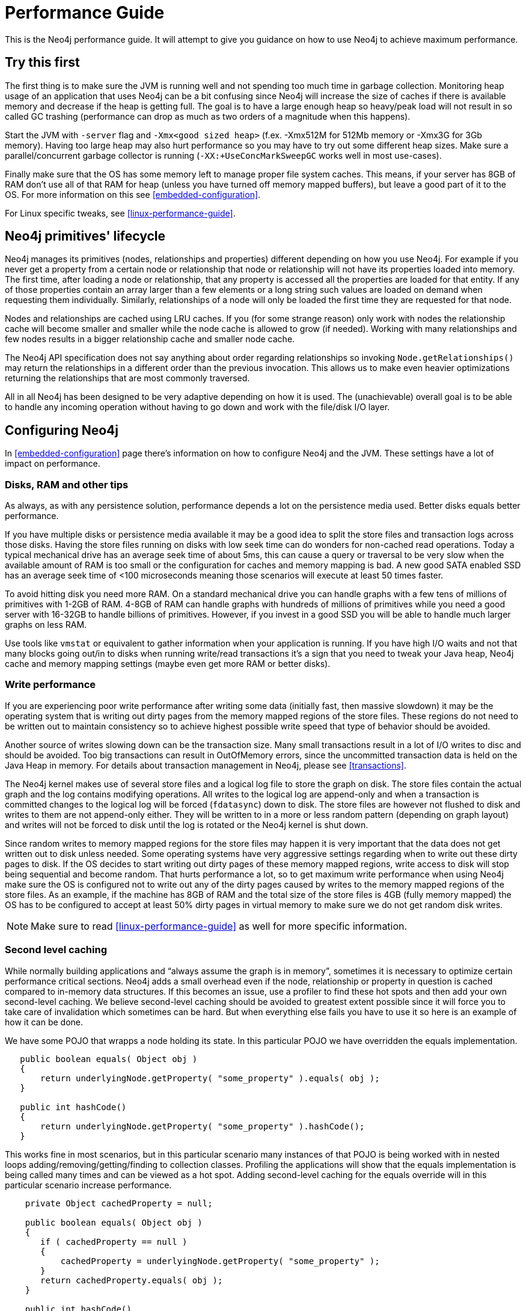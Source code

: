
[[performance-guide]]
Performance Guide
=================

This is the Neo4j performance guide. It will attempt to give you guidance on how to use Neo4j to achieve maximum performance.

== Try this first ==

The first thing is to make sure the JVM is running well and not spending too much 
time in garbage collection. Monitoring heap usage of an application that uses Neo4j 
can be a bit confusing since Neo4j will increase the size of caches if there is 
available memory and decrease if the heap is getting full. The goal is to have a 
large enough heap so heavy/peak load will not result in so called GC trashing 
(performance can drop as much as two orders of a magnitude when this happens).

Start the JVM with +-server+ flag and +-Xmx<good sized heap>+ 
(f.ex. -Xmx512M for 512Mb memory or -Xmx3G for 3Gb memory). Having too large heap 
may also hurt performance so you may have to try out some different heap sizes. 
Make sure a parallel/concurrent garbage collector is running (+-XX:+UseConcMarkSweepGC+ works well in most use-cases).

Finally make sure that the OS has some memory left to manage proper file system 
caches. This means, if your server has 8GB of RAM don't use all of that RAM for 
heap (unless you have turned off memory mapped buffers), but leave a good part of it to the OS. 
For more information on this see <<embedded-configuration>>.

For Linux specific tweaks, see <<linux-performance-guide>>.

== Neo4j primitives' lifecycle ==

Neo4j manages its primitives (nodes, relationships and properties) 
different depending on how you use Neo4j. For example if you never get a 
property from a certain node or relationship that node or relationship will 
not have its properties loaded into memory. The first time, after loading a node or relationship,
that any property is accessed all the properties are loaded for that entity. If any of those properties
contain an array larger than a few elements or a long string such values are loaded
on demand when requesting them individually. Similarly, relationships of a node will
only be loaded the first time they are requested for that node.

Nodes and relationships are cached using LRU caches. If you (for some strange reason) 
only work with nodes the relationship cache will become smaller and smaller while the 
node cache is allowed to grow (if needed). Working with many relationships and few nodes 
results in a bigger relationship cache and smaller node cache. 

The Neo4j API specification does not say anything about order regarding 
relationships so invoking `Node.getRelationships()` 
may return the relationships in a different order than the previous invocation. 
This allows us to make even heavier optimizations returning the relationships 
that are most commonly traversed.

All in all Neo4j has been designed to be very adaptive depending on how it 
is used. The (unachievable) overall goal is to be able to handle any incoming 
operation without having to go down and work with the file/disk I/O layer.

== Configuring Neo4j ==

In <<embedded-configuration>> page there's information on how to configure Neo4j and the JVM.
These settings have a lot of impact on performance.

=== Disks, RAM and other tips ===

As always, as with any persistence solution, performance depends a lot on the 
persistence media used. Better disks equals better performance. 

If you have multiple disks or persistence media available it may be a 
good idea to split the store files and transaction logs across those disks. 
Having the store files running on disks with low seek time can do wonders for 
non-cached read operations. Today a typical mechanical drive has an average 
seek time of about 5ms, this can cause a query or traversal to be very slow 
when the available amount of RAM is too small or the configuration for caches and memory mapping
is bad. A new good SATA enabled SSD has an average seek time of <100 microseconds 
meaning those scenarios will execute at least 50 times faster. 

To avoid hitting disk you need more RAM. On a standard mechanical drive you 
can handle graphs with a few tens of millions of primitives with 1-2GB of RAM. 
4-8GB of RAM can handle graphs with hundreds of millions of primitives while you 
need a good server with 16-32GB to handle billions of primitives. However, if you 
invest in a good SSD you will be able to handle much larger graphs on less RAM. 

Use tools like +vmstat+ or 
equivalent to gather information when your application is running. If you have high I/O 
waits and not that many blocks going out/in to disks when running write/read 
transactions it's a sign that you need to tweak your Java heap, Neo4j cache 
and memory mapping settings (maybe even get more RAM or better disks).

=== Write performance ===

If you are experiencing poor write performance after writing some data 
(initially fast, then massive slowdown) it may be the operating system that is
writing out dirty pages from the memory mapped regions of the store files. 
These regions do not need to be written out to maintain consistency so to 
achieve highest possible write speed that type of behavior should be avoided.

Another source of writes slowing down can be the transaction size. Many small 
transactions result in a lot of I/O writes to disc and should be avoided. 
Too big transactions can result in OutOfMemory errors, since the uncommitted 
transaction data is held on the Java Heap in memory. For details about transaction 
management in Neo4j, please see <<transactions>>.

The Neo4j kernel makes use of several store files and a logical log file 
to store the graph on disk. The store files contain the actual graph and the 
log contains modifying operations. All writes to the logical log are append-only 
and when a transaction is committed changes to the logical log will be forced 
(+fdatasync+) down to disk. The store files are however not flushed to disk and 
writes to them are not append-only either. They will be written to in a more or
less random pattern (depending on graph layout) and writes will not be forced to 
disk until the log is rotated or the Neo4j kernel is shut down.

Since random writes to memory mapped regions for the store files may 
happen it is very important that the data does not get written out to disk unless 
needed. Some operating systems have very aggressive settings regarding when to write 
out these dirty pages to disk. If the OS decides to start writing out dirty pages 
of these memory mapped regions, write access to disk will stop being sequential and 
become random. That hurts performance a lot, so to get maximum write performance when 
using Neo4j make sure the OS is configured not to write out any of the dirty pages 
caused by writes to the memory mapped regions of the store files. As an example, 
if the machine has 8GB of RAM and the total size of the store files is 4GB (fully 
memory mapped) the OS has to be configured to accept at least 50% dirty pages in 
virtual memory to make sure we do not get random disk writes.

[NOTE]
Make sure to read <<linux-performance-guide>> as well for more specific information.

=== Second level caching ===

While normally building applications and ``always assume the graph is in memory'', 
sometimes it is necessary to optimize certain performance critical sections. 
Neo4j adds a small overhead even if the node, relationship or property in question 
is cached compared to in-memory data structures. If this becomes an 
issue, use a profiler to find these hot spots and then add your own second-level 
caching. We believe second-level caching should be avoided to greatest extent 
possible since it will force you to take care of invalidation which sometimes 
can be hard. But when everything else fails you have to use it so here is an 
example of how it can be done.

We have some POJO that wrapps a node holding its state. In this particular 
POJO we have overridden the equals implementation.

[source,java]
----
   public boolean equals( Object obj )
   {
       return underlyingNode.getProperty( "some_property" ).equals( obj );
   }

   public int hashCode()
   {
       return underlyingNode.getProperty( "some_property" ).hashCode();
   }
----

This works fine in most scenarios, but in this particular scenario many instances of that POJO is being worked with in nested loops adding/removing/getting/finding to collection classes.
Profiling the applications will show that the equals implementation is being called many times and can be viewed as a hot spot.
Adding second-level caching for the equals override will in this particular scenario increase performance.

[source,java]
----
    private Object cachedProperty = null;
    
    public boolean equals( Object obj )
    {
       if ( cachedProperty == null )
       {
           cachedProperty = underlyingNode.getProperty( "some_property" );
       }
       return cachedProperty.equals( obj );
    }

    public int hashCode()
    {
       if ( cachedPropety == null )
       {
           cachedProperty = underlyingNode.getProperty( "some_property" );
       }
       return cachedProperty.hashCode();
    }
----

The problem with this is that now we need to invalidate the cached property whenever +some_property+ 
is changed (may not be a problem in this scenario since the state picked for equals and hash 
code computation often won't change).

[TIP]
To sum up, avoid second-level caching if possible and only add it when you really need it.

